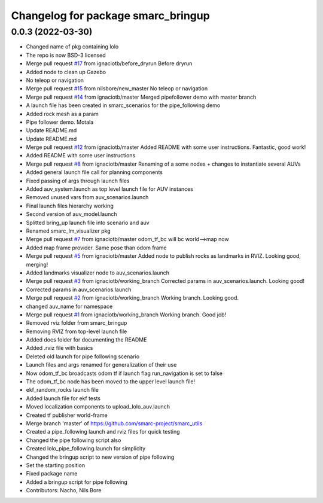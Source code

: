 ^^^^^^^^^^^^^^^^^^^^^^^^^^^^^^^^^^^
Changelog for package smarc_bringup
^^^^^^^^^^^^^^^^^^^^^^^^^^^^^^^^^^^

0.0.3 (2022-03-30)
------------------
* Changed name of pkg containing lolo
* The repo is now BSD-3 licensed
* Merge pull request `#17 <https://github.com/smarc-project/smarc_utils/issues/17>`_ from ignaciotb/before_dryrun
  Before dryrun
* Added node to clean up Gazebo
* No teleop or navigation
* Merge pull request `#15 <https://github.com/smarc-project/smarc_utils/issues/15>`_ from nilsbore/new_master
  No teleop or navigation
* Merge pull request `#14 <https://github.com/smarc-project/smarc_utils/issues/14>`_ from ignaciotb/master
  Merged pipefollower demo with master branch
* A launch file has been created in smarc_scenarios for the pipe_following demo
* Added rock mesh as a param
* Pipe follower demo. Motala
* Update README.md
* Update README.md
* Merge pull request `#12 <https://github.com/smarc-project/smarc_utils/issues/12>`_ from ignaciotb/master
  Added README with some user instructions. Fantastic, good work!
* Added README with some user instructions
* Merge pull request `#8 <https://github.com/smarc-project/smarc_utils/issues/8>`_ from ignaciotb/master
  Renaming of a some nodes + changes to instantiate several AUVs
* Added general launch file call for planning components
* Fixed passing of args through launch files
* Added auv_system.launch as top level launch file for AUV instances
* Removed unused vars from auv_scenarios.launch
* Final launch files hierarchy working
* Second version of auv_model.launch
* Splitted bring_up launch file into scenario and auv
* Renamed smarc_lm_visualizer pkg
* Merge pull request `#7 <https://github.com/smarc-project/smarc_utils/issues/7>`_ from ignaciotb/master
  odom_tf_bc will bc world-->map now
* Added map frame provider. Same pose than odom frame
* Merge pull request `#5 <https://github.com/smarc-project/smarc_utils/issues/5>`_ from ignaciotb/master
  Added node to publish rocks as landmarks in RVIZ. Looking good, merging!
* Added landmarks visualizer node to auv_scenarios.launch
* Merge pull request `#3 <https://github.com/smarc-project/smarc_utils/issues/3>`_ from ignaciotb/working_branch
  Corrected params in auv_scenarios.launch. Looking good!
* Corrected params in auv_scenarios.launch
* Merge pull request `#2 <https://github.com/smarc-project/smarc_utils/issues/2>`_ from ignaciotb/working_branch
  Working branch. Looking good.
* changed auv_name for namespace
* Merge pull request `#1 <https://github.com/smarc-project/smarc_utils/issues/1>`_ from ignaciotb/working_branch
  Working branch. Good job!
* Removed rviz folder from smarc_bringup
* Removing RVIZ from top-level launch file
* Added docs folder for documenting the README
* Added .rviz file with basics
* Deleted old launch for pipe following scenario
* Launch files and args renamed for generalization of their use
* Now odom_tf_bc broadcasts odom tf if launch flag run_navigation is set to false
* The odom_tf_bc node has been moved to the upper level launch file!
* ekf_random_rocks launch file
* Added launch file for ekf tests
* Moved localization components to upload_lolo_auv.launch
* Created tf publisher world-frame
* Merge branch 'master' of https://github.com/smarc-project/smarc_utils
* Created a pipe_following launch and rviz files for quick testing
* Changed the pipe following script also
* Created lolo_pipe_following.launch for simplicity
* Changed the bringup script to new version of pipe following
* Set the starting position
* Fixed package name
* Added a bringup script for pipe following
* Contributors: Nacho, Nils Bore
